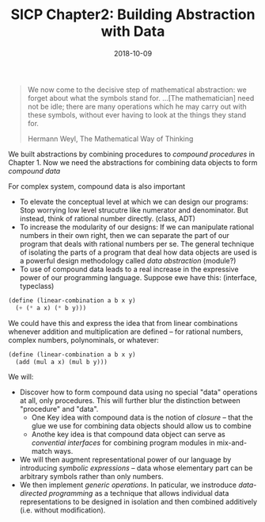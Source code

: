 #+TITLE: SICP Chapter2: Building Abstraction with Data
#+DATE: 2018-10-09

#+BEGIN_QUOTE
We now come to the decisive step of mathematical abstraction: we forget about what the symbols stand for. ...[The mathematician] need not be idle; there are many operations which he may carry out with these symbols, without ever having to look at the things they stand for.

Hermann Weyl, The Mathematical Way of Thinking
#+END_QUOTE

We built abstractions by combining procedures to /compound procedures/ in Chapter 1. Now we need the abstractions for combining data objects to form /compound data/

For complex system, compound data is also important
- To elevate the conceptual level at which we can design our programs: Stop worrying low level strucutre like numerator and denominator. But instead, think of rational number directly. (class, ADT)
- To increase the modularity of our designs: If we can manipulate rational numbers in their own right, then we can separate the part of our program that deals with rational numbers per se. The general technique of isolating the parts of a program that deal how data objects are used is a powerful design methodology called /data abstraction/ (module?)
- To use of compound data leads to a real increase in the expressive power of our programming language. Suppose ewe have this: (interface, typeclass)
#+BEGIN_SRC scheme
(define (linear-combination a b x y)
  (+ (* a x) (* b y)))
#+END_SRC

We could have this and express the idea that from linear combinations whenever addition and multiplication are defined -- for rational numbers, complex numbers, polynominals, or whatever:
#+BEGIN_SRC scheme
(define (linear-combination a b x y)
  (add (mul a x) (mul b y)))
#+END_SRC

We will:
- Discover how to form compound data using no special "data" operations at all, only procedures. This will further blur the distinction between "procedure" and "data".
  - One Key idea with compound data is the notion of /closure/ -- that the glue we use for combining data objects should allow us to combine
  - Anothe key idea is that compound data object can serve as /convential interfaces/ for combining program modules in mix-and-match ways.
- We will then augment representational power of our language by introducing /symbolic expressions/ -- data whose elementary part can be arbitrary symbols rather than only numbers.
- We then implement /generic operations/. In paticular, we instroduce /data-directed programming/ as a technique that allows individual data representations to be designed in isolation and then combined additively (i.e. without modification).
